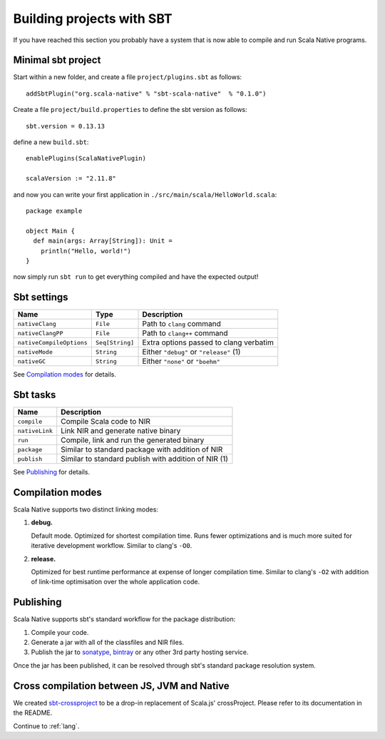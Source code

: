 .. _sbt:

Building projects with SBT
==========================

If you have reached this section you probably have a system that is now able to compile and run Scala Native programs.

Minimal sbt project
-------------------

Start within a new folder, and create a file ``project/plugins.sbt`` as follows::

    addSbtPlugin("org.scala-native" % "sbt-scala-native"  % "0.1.0")

Create a file ``project/build.properties`` to define the sbt version as follows::

    sbt.version = 0.13.13

define a new ``build.sbt``::

    enablePlugins(ScalaNativePlugin)

    scalaVersion := "2.11.8"

and now you can write your first application in ``./src/main/scala/HelloWorld.scala``::

    package example

    object Main {
      def main(args: Array[String]): Unit =
        println("Hello, world!")
    }

now simply run ``sbt run`` to get everything compiled and have the expected output!

Sbt settings
------------

======================== =============== =======================================
Name                     Type            Description
======================== =============== =======================================
``nativeClang``          ``File``        Path to ``clang`` command
``nativeClangPP``        ``File``        Path to ``clang++`` command
``nativeCompileOptions`` ``Seq[String]`` Extra options passed to clang verbatim
``nativeMode``           ``String``      Either ``"debug"`` or ``"release"`` (1)
``nativeGC``             ``String``      Either ``"none"`` or ``"boehm"``
======================== =============== =======================================

See `Compilation modes`_ for details.

Sbt tasks
---------

============== ====================================================
Name           Description
============== ====================================================
``compile``    Compile Scala code to NIR
``nativeLink`` Link NIR and generate native binary
``run``        Compile, link and run the generated binary
``package``    Similar to standard package with addition of NIR
``publish``    Similar to standard publish with addition of NIR (1)
============== ====================================================

See `Publishing`_ for details.

Compilation modes
-----------------

Scala Native supports two distinct linking modes:

1. **debug.**

   Default mode. Optimized for shortest compilation time. Runs fewer
   optimizations and is much more suited for iterative development workflow.
   Similar to clang's ``-O0``.

2. **release.**

   Optimized for best runtime performance at expense of longer compilation time.
   Similar to clang's ``-O2`` with addition of link-time optimisation over
   the whole application code.

Publishing
----------

Scala Native supports sbt's standard workflow for the package distribution:

1. Compile your code.
2. Generate a jar with all of the classfiles and NIR files.
3. Publish the jar to `sonatype`_, `bintray`_ or any other 3rd party hosting service.

Once the jar has been published, it can be resolved through sbt's standard
package resolution system.

.. _sonatype: https://github.com/xerial/sbt-sonatype
.. _bintray: https://github.com/sbt/sbt-bintray

Cross compilation between JS, JVM and Native
--------------------------------------------

We created `sbt-crossproject <https://github.com/scala-native/sbt-crossproject>`_
to be a drop-in replacement of Scala.js' crossProject. Please refer to its documentation
in the README.

Continue to :ref:`lang`.
